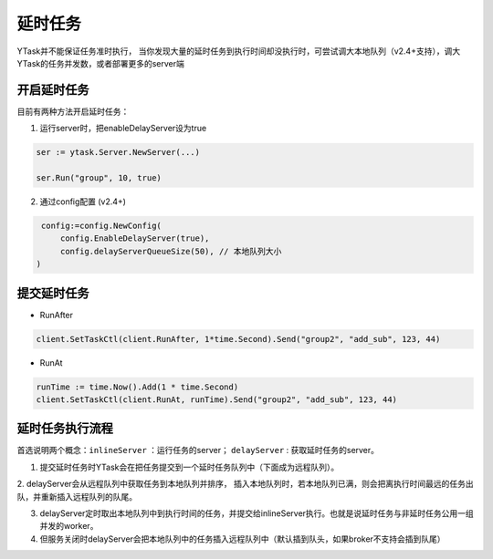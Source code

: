 延时任务
============
YTask并不能保证任务准时执行，
当你发现大量的延时任务到执行时间却没执行时，可尝试调大本地队列（v2.4+支持），调大YTask的任务并发数，或者部署更多的server端


开启延时任务
--------------

目前有两种方法开启延时任务：

1. 运行server时，把enableDelayServer设为true

.. code:: go

   ser := ytask.Server.NewServer(...)

   ser.Run("group", 10, true)

2. 通过config配置 (v2.4+)

.. code:: go

   config:=config.NewConfig(
       config.EnableDelayServer(true),
       config.delayServerQueueSize(50), // 本地队列大小
  )

提交延时任务
--------------

* RunAfter

.. code:: go

   client.SetTaskCtl(client.RunAfter, 1*time.Second).Send("group2", "add_sub", 123, 44)

* RunAt

.. code:: go

   runTime := time.Now().Add(1 * time.Second)
   client.SetTaskCtl(client.RunAt, runTime).Send("group2", "add_sub", 123, 44)

延时任务执行流程
------------------

首选说明两个概念：``inlineServer`` ：运行任务的server； ``delayServer`` : 获取延时任务的server。

1. 提交延时任务时YTask会在把任务提交到一个延时任务队列中（下面成为远程队列）。

2. delayServer会从远程队列中获取任务到本地队列并排序，
插入本地队列时，若本地队列已满，则会把离执行时间最远的任务出队，并重新插入远程队列的队尾。

3. delayServer定时取出本地队列中到执行时间的任务，并提交给inlineServer执行。也就是说延时任务与非延时任务公用一组并发的worker。

4. 但服务关闭时delayServer会把本地队列中的任务插入远程队列中（默认插到队头，如果broker不支持会插到队尾）
